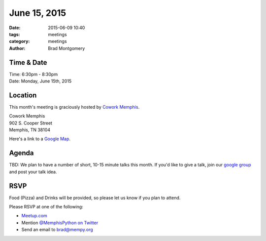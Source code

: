June 15, 2015
#############

:date: 2015-06-09 10:40
:tags: meetings
:category: meetings
:author: Brad Montgomery



Time & Date
-----------
| Time: 6:30pm - 8:30pm
| Date: Monday, June 15th, 2015


Location
--------
This month's meeting is graciously hosted by `Cowork Memphis <http://coworkmemphis.com/>`_.

| Cowork Memphis
| 902 S. Cooper Street
| Memphis, TN 38104

Here's a link to a `Google Map <http://goo.gl/1D8dbU>`_.

Agenda
------

TBD: We plan to have a number of short, 10-15 minute talks this month. If you'd
like to give a talk, join our `google group <http://bit.ly/mempy-google-group>`_
and post your talk idea.

RSVP
----

Food (Pizza) and Drinks will be provided, so please let us know if you plan to attend.

Please RSVP at one of the following:

* `Meetup.com <http://www.meetup.com/memphis-technology-user-groups/events/222969071/>`_
* Mention `@MemphisPython on Twitter <http://twitter.com/memphispython>`_
* Send an email to `brad@mempy.org <mailto:brad@mempy.org>`_
